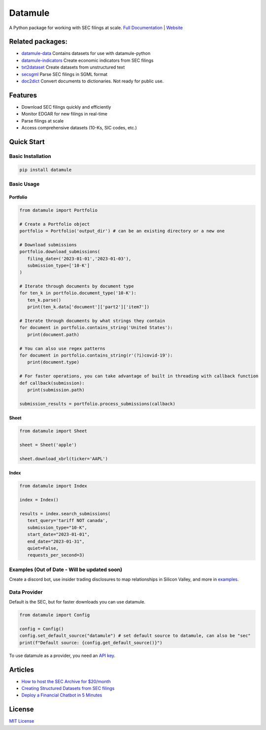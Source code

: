 Datamule
========

.. image:: https://static.pepy.tech/badge/datamule
   :target: https://pepy.tech/project/datamule
   :alt: Downloads

.. image:: https://hits.seeyoufarm.com/api/count/incr/badge.svg?url=https%3A%2F%2Fgithub.com%2Fjohn-friedman%2Fdatamule-python&count_bg=%2379C83D&title_bg=%23555555&icon=&icon_color=%23E7E7E7&title=hits&edge_flat=false
   :target: https://hits.seeyoufarm.com
   :alt: Hits

.. image:: https://img.shields.io/github/stars/john-friedman/datamule-python
   :alt: GitHub Stars

A Python package for working with SEC filings at scale. 
`Full Documentation <https://john-friedman.github.io/datamule-python/>`_ | 
`Website <https://datamule.xyz/>`_

Related packages:
-----------------

* `datamule-data <https://github.com/john-friedman/datamule-data/>`_ Contains datasets for use with datamule-python
* `datamule-indicators <https://github.com/john-friedman/datamule-indicators/>`_  Create economic indicators from SEC filings
* `txt2dataset <https://github.com/john-friedman/txt2dataset/>`_  Create datasets from unstructured text
* `secsgml <https://github.com/john-friedman/secsgml/>`_ Parse SEC filings in SGML format
* `doc2dict <https://github.com/john-friedman/doc2dict>`_ Convert documents to dictionaries. Not ready for public use.


Features
--------

* Download SEC filings quickly and efficiently
* Monitor EDGAR for new filings in real-time
* Parse filings at scale
* Access comprehensive datasets (10-Ks, SIC codes, etc.)

Quick Start
-----------

Basic Installation
~~~~~~~~~~~~~~~~~~

.. code-block:: bash

    pip install datamule

Basic Usage
~~~~~~~~~~~

Portfolio
^^^^^^^^^
.. code-block:: python

   from datamule import Portfolio

   # Create a Portfolio object
   portfolio = Portfolio('output_dir') # can be an existing directory or a new one

   # Download submissions
   portfolio.download_submissions(
      filing_date=('2023-01-01','2023-01-03'),
      submission_type=['10-K']
   )

   # Iterate through documents by document type
   for ten_k in portfolio.document_type('10-K'):
      ten_k.parse()
      print(ten_k.data['document']['part2']['item7'])

   # Iterate through documents by what strings they contain
   for document in portfolio.contains_string('United States'):
      print(document.path)

   # You can also use regex patterns
   for document in portfolio.contains_string(r'(?i)covid-19'):
      print(document.type)

   # For faster operations, you can take advantage of built in threading with callback function
   def callback(submission):
      print(submission.path)

   submission_results = portfolio.process_submissions(callback) 

Sheet
^^^^^

.. code-block:: python

   from datamule import Sheet

   sheet = Sheet('apple')

   sheet.download_xbrl(ticker='AAPL')

Index
^^^^^

.. code-block:: python

   from datamule import Index

   index = Index()

   results = index.search_submissions(
      text_query='tariff NOT canada',
      submission_type="10-K",
      start_date="2023-01-01",
      end_date="2023-01-31",
      quiet=False,
      requests_per_second=3)


Examples (Out of Date - Will be updated soon)
~~~~~~~~~~~~~~~~~~~~~~~~~~~~~~~~~~~~~~~~~~~~~

Create a discord bot, use insider trading disclosures to map relationships in Silicon Valley, and more in `examples <https://github.com/john-friedman/datamule-python/tree/main/examples>`_.

Data Provider
~~~~~~~~~~~~~

Default is the SEC, but for faster downloads you can use datamule.

.. code-block:: python

   from datamule import Config

   config = Config()
   config.set_default_source("datamule") # set default source to datamule, can also be "sec"
   print(f"Default source: {config.get_default_source()}")

To use datamule as a provider, you need an `API key <https://datamule.xyz/dashboard>`_.


Articles
--------
* `How to host the SEC Archive for $20/month <https://medium.com/@jgfriedman99/how-to-host-the-sec-archive-for-20-month-da374cc3c3fb>`_
* `Creating Structured Datasets from SEC filings <https://medium.com/@jgfriedman99/how-to-create-alternative-datasets-using-datamule-d3a0192da8f6>`_
* `Deploy a Financial Chatbot in 5 Minutes <https://medium.com/@jgfriedman99/how-to-deploy-a-financial-chatbot-in-5-minutes-ef5eec973d4c>`_

.. image:: https://api.star-history.com/svg?repos=john-friedman/datamule-python&type=Date
   :target: https://star-history.com/#john-friedman/datamule-python
   :alt: Star History Chart


License
-------

`MIT License <LICENSE>`_